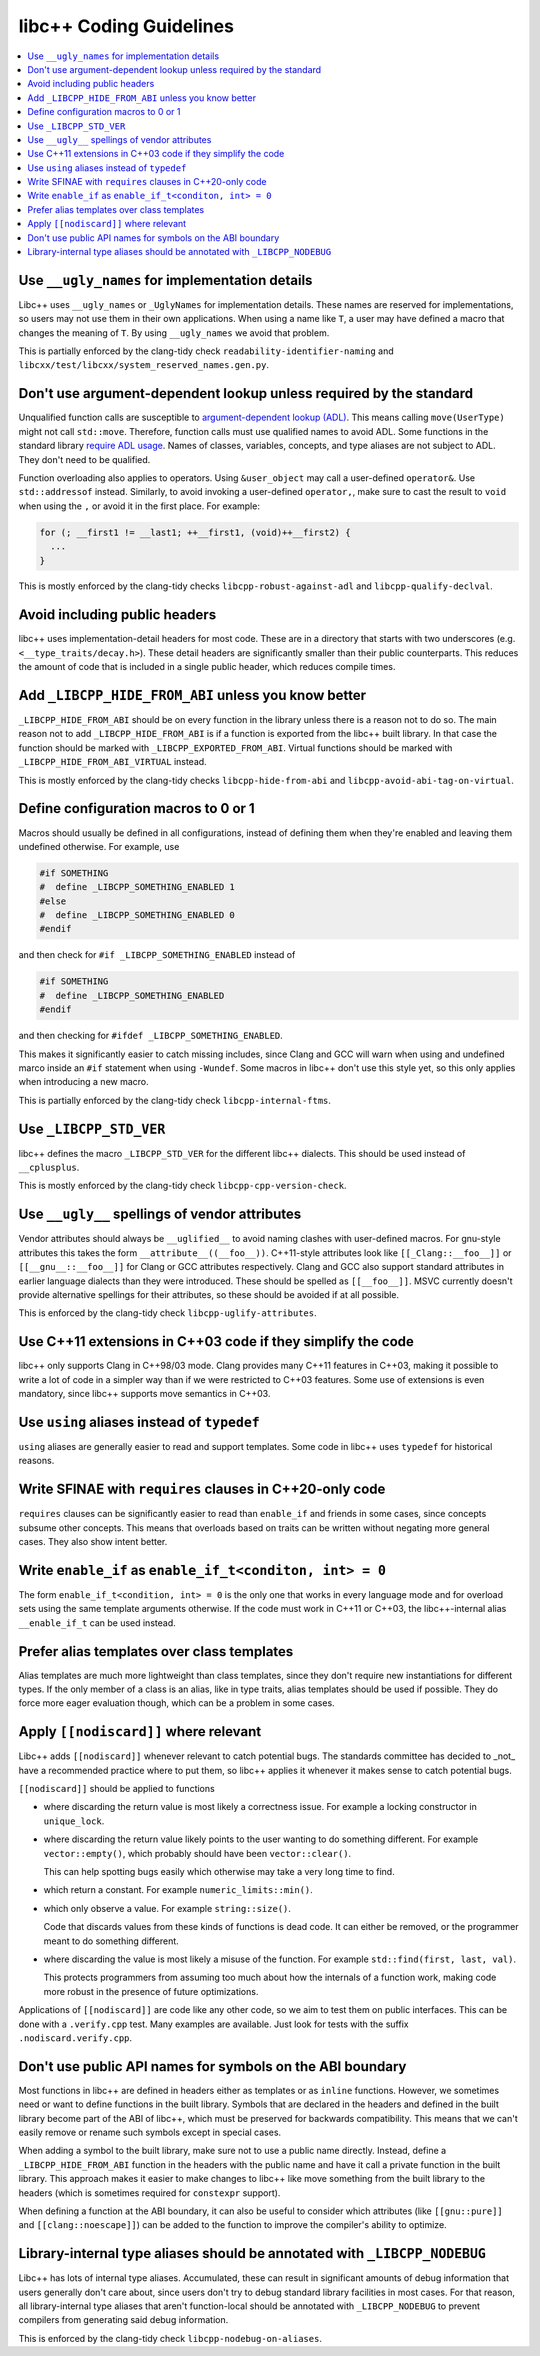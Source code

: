 .. _CodingGuidelines:

========================
libc++ Coding Guidelines
========================

.. contents::
  :local:

Use ``__ugly_names`` for implementation details
===============================================

Libc++ uses ``__ugly_names`` or ``_UglyNames`` for implementation details. These names are reserved for implementations,
so users may not use them in their own applications. When using a name like ``T``, a user may have defined a macro that
changes the meaning of ``T``. By using ``__ugly_names`` we avoid that problem.

This is partially enforced by the clang-tidy check ``readability-identifier-naming`` and
``libcxx/test/libcxx/system_reserved_names.gen.py``.

Don't use argument-dependent lookup unless required by the standard
===================================================================

Unqualified function calls are susceptible to
`argument-dependent lookup (ADL) <https://en.cppreference.com/w/cpp/language/adl>`_. This means calling
``move(UserType)`` might not call ``std::move``. Therefore, function calls must use qualified names to avoid ADL. Some
functions in the standard library `require ADL usage <http://eel.is/c++draft/contents#3>`_. Names of classes, variables,
concepts, and type aliases are not subject to ADL. They don't need to be qualified.

Function overloading also applies to operators. Using ``&user_object`` may call a user-defined ``operator&``. Use
``std::addressof`` instead. Similarly, to avoid invoking a user-defined ``operator,``, make sure to cast the result to
``void`` when using the ``,`` or avoid it in the first place. For example:

.. code-block:: cpp

    for (; __first1 != __last1; ++__first1, (void)++__first2) {
      ...
    }

This is mostly enforced by the clang-tidy checks ``libcpp-robust-against-adl`` and ``libcpp-qualify-declval``.

Avoid including public headers
==============================

libc++ uses implementation-detail headers for most code. These are in a directory that starts with two underscores
(e.g. ``<__type_traits/decay.h>``). These detail headers are significantly smaller than their public counterparts.
This reduces the amount of code that is included in a single public header, which reduces compile times.

Add ``_LIBCPP_HIDE_FROM_ABI`` unless you know better
====================================================

``_LIBCPP_HIDE_FROM_ABI`` should be on every function in the library unless there is a reason not to do so. The main
reason not to add ``_LIBCPP_HIDE_FROM_ABI`` is if a function is exported from the libc++ built library. In that case the
function should be marked with ``_LIBCPP_EXPORTED_FROM_ABI``. Virtual functions should be marked with
``_LIBCPP_HIDE_FROM_ABI_VIRTUAL`` instead.

This is mostly enforced by the clang-tidy checks ``libcpp-hide-from-abi`` and ``libcpp-avoid-abi-tag-on-virtual``.

Define configuration macros to 0 or 1
=====================================

Macros should usually be defined in all configurations, instead of defining them when they're enabled and leaving them
undefined otherwise. For example, use

.. code-block:: cpp

  #if SOMETHING
  #  define _LIBCPP_SOMETHING_ENABLED 1
  #else
  #  define _LIBCPP_SOMETHING_ENABLED 0
  #endif

and then check for ``#if _LIBCPP_SOMETHING_ENABLED`` instead of

.. code-block:: cpp

  #if SOMETHING
  #  define _LIBCPP_SOMETHING_ENABLED
  #endif

and then checking for ``#ifdef _LIBCPP_SOMETHING_ENABLED``.

This makes it significantly easier to catch missing includes, since Clang and GCC will warn when using and undefined
marco inside an ``#if`` statement when using ``-Wundef``. Some macros in libc++ don't use this style yet, so this only
applies when introducing a new macro.

This is partially enforced by the clang-tidy check ``libcpp-internal-ftms``.

Use ``_LIBCPP_STD_VER``
=======================

libc++ defines the macro ``_LIBCPP_STD_VER`` for the different libc++ dialects. This should be used instead of
``__cplusplus``.

This is mostly enforced by the clang-tidy check ``libcpp-cpp-version-check``.

Use ``__ugly__`` spellings of vendor attributes
===============================================

Vendor attributes should always be ``__uglified__`` to avoid naming clashes with user-defined macros. For gnu-style
attributes this takes the form ``__attribute__((__foo__))``. C++11-style attributes look like ``[[_Clang::__foo__]]`` or
``[[__gnu__::__foo__]]`` for Clang or GCC attributes respectively. Clang and GCC also support standard attributes in
earlier language dialects than they were introduced. These should be spelled as ``[[__foo__]]``. MSVC currently doesn't
provide alternative spellings for their attributes, so these should be avoided if at all possible.

This is enforced by the clang-tidy check ``libcpp-uglify-attributes``.

Use C++11 extensions in C++03 code if they simplify the code
============================================================

libc++ only supports Clang in C++98/03 mode. Clang provides many C++11 features in C++03, making it possible to write a
lot of code in a simpler way than if we were restricted to C++03 features. Some use of extensions is even mandatory,
since libc++ supports move semantics in C++03.

Use ``using`` aliases instead of ``typedef``
============================================

``using`` aliases are generally easier to read and support templates. Some code in libc++ uses ``typedef`` for
historical reasons.

Write SFINAE with ``requires`` clauses in C++20-only code
=========================================================

``requires`` clauses can be significantly easier to read than ``enable_if`` and friends in some cases, since concepts
subsume other concepts. This means that overloads based on traits can be written without negating more general cases.
They also show intent better.

Write ``enable_if`` as ``enable_if_t<conditon, int> = 0``
=========================================================

The form ``enable_if_t<condition, int> = 0`` is the only one that works in every language mode and for overload sets
using the same template arguments otherwise. If the code must work in C++11 or C++03, the libc++-internal alias
``__enable_if_t`` can be used instead.

Prefer alias templates over class templates
===========================================

Alias templates are much more lightweight than class templates, since they don't require new instantiations for
different types. If the only member of a class is an alias, like in type traits, alias templates should be used if
possible. They do force more eager evaluation though, which can be a problem in some cases.

Apply ``[[nodiscard]]`` where relevant
======================================

Libc++ adds ``[[nodiscard]]`` whenever relevant to catch potential bugs. The standards committee has decided to _not_
have a recommended practice where to put them, so libc++ applies it whenever it makes sense to catch potential bugs.

``[[nodiscard]]`` should be applied to functions

- where discarding the return value is most likely a correctness issue. For example a locking constructor in
  ``unique_lock``.

- where discarding the return value likely points to the user wanting to do something different. For example
  ``vector::empty()``, which probably should have been ``vector::clear()``.

  This can help spotting bugs easily which otherwise may take a very long time to find.

- which return a constant. For example ``numeric_limits::min()``.
- which only observe a value. For example ``string::size()``.

  Code that discards values from these kinds of functions is dead code. It can either be removed, or the programmer
  meant to do something different.

- where discarding the value is most likely a misuse of the function. For example ``std::find(first, last, val)``.

  This protects programmers from assuming too much about how the internals of a function work, making code more robust
  in the presence of future optimizations.

Applications of ``[[nodiscard]]`` are code like any other code, so we aim to test them on public interfaces. This can be
done with a ``.verify.cpp`` test. Many examples are available. Just look for tests with the suffix
``.nodiscard.verify.cpp``.

Don't use public API names for symbols on the ABI boundary
==========================================================

Most functions in libc++ are defined in headers either as templates or as ``inline`` functions. However, we sometimes
need or want to define functions in the built library. Symbols that are declared in the headers and defined in the
built library become part of the ABI of libc++, which must be preserved for backwards compatibility. This means that
we can't easily remove or rename such symbols except in special cases.

When adding a symbol to the built library, make sure not to use a public name directly. Instead, define a
``_LIBCPP_HIDE_FROM_ABI`` function in the headers with the public name and have it call a private function in the built
library. This approach makes it easier to make changes to libc++ like move something from the built library to the
headers (which is sometimes required for ``constexpr`` support).

When defining a function at the ABI boundary, it can also be useful to consider which attributes (like ``[[gnu::pure]]``
and ``[[clang::noescape]]``) can be added to the function to improve the compiler's ability to optimize.

Library-internal type aliases should be annotated with ``_LIBCPP_NODEBUG``
==========================================================================

Libc++ has lots of internal type aliases. Accumulated, these can result in significant amounts of debug information that
users generally don't care about, since users don't try to debug standard library facilities in most cases. For that
reason, all library-internal type aliases that aren't function-local should be annotated with ``_LIBCPP_NODEBUG`` to
prevent compilers from generating said debug information.

This is enforced by the clang-tidy check ``libcpp-nodebug-on-aliases``.
